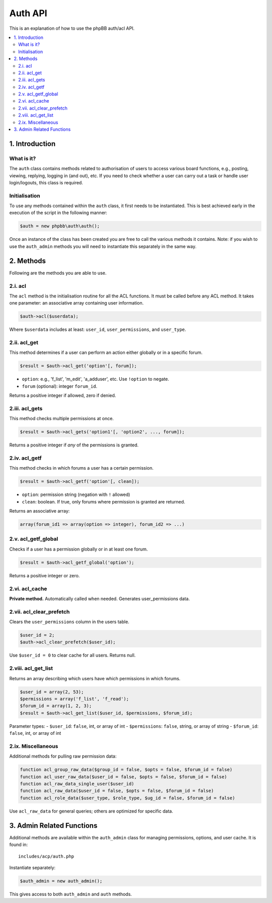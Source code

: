 Auth API
========

This is an explanation of how to use the phpBB auth/acl API.

.. contents::
   :local:
   :depth: 2

1. Introduction
---------------

What is it?
^^^^^^^^^^^

The ``auth`` class contains methods related to authorisation of users to access various board functions, e.g., posting, viewing, replying, logging in (and out), etc. If you need to check whether a user can carry out a task or handle user login/logouts, this class is required.

Initialisation
^^^^^^^^^^^^^^

To use any methods contained within the ``auth`` class, it first needs to be instantiated. This is best achieved early in the execution of the script in the following manner:

.. code-block:: php

    $auth = new phpbb\auth\auth();

Once an instance of the class has been created you are free to call the various methods it contains. Note: if you wish to use the ``auth_admin`` methods you will need to instantiate this separately in the same way.

2. Methods
----------

Following are the methods you are able to use.

2.i. acl
^^^^^^^^

The ``acl`` method is the initialisation routine for all the ACL functions. It must be called before any ACL method. It takes one parameter: an associative array containing user information.

.. code-block:: php

    $auth->acl($userdata);

Where ``$userdata`` includes at least: ``user_id``, ``user_permissions``, and ``user_type``.

2.ii. acl_get
^^^^^^^^^^^^^

This method determines if a user can perform an action either globally or in a specific forum.

.. code-block:: php

    $result = $auth->acl_get('option'[, forum]);

- ``option``: e.g., 'f_list', 'm_edit', 'a_adduser', etc. Use ``!option`` to negate.
- ``forum`` (optional): integer ``forum_id``.

Returns a positive integer if allowed, zero if denied.

2.iii. acl_gets
^^^^^^^^^^^^^^^

This method checks multiple permissions at once.

.. code-block:: php

    $result = $auth->acl_gets('option1'[, 'option2', ..., forum]);

Returns a positive integer if *any* of the permissions is granted.

2.iv. acl_getf
^^^^^^^^^^^^^^

This method checks in which forums a user has a certain permission.

.. code-block:: php

    $result = $auth->acl_getf('option'[, clean]);

- ``option``: permission string (negation with ``!`` allowed)
- ``clean``: boolean. If true, only forums where permission is granted are returned.

Returns an associative array:

.. code-block:: php

    array(forum_id1 => array(option => integer), forum_id2 => ...)

2.v. acl_getf_global
^^^^^^^^^^^^^^^^^^^^

Checks if a user has a permission globally or in at least one forum.

.. code-block:: php

    $result = $auth->acl_getf_global('option');

Returns a positive integer or zero.

2.vi. acl_cache
^^^^^^^^^^^^^^^

**Private method.** Automatically called when needed. Generates user_permissions data.

2.vii. acl_clear_prefetch
^^^^^^^^^^^^^^^^^^^^^^^^^

Clears the ``user_permissions`` column in the users table.

.. code-block:: php

    $user_id = 2;
    $auth->acl_clear_prefetch($user_id);

Use ``$user_id = 0`` to clear cache for all users. Returns null.

2.viii. acl_get_list
^^^^^^^^^^^^^^^^^^^^

Returns an array describing which users have which permissions in which forums.

.. code-block:: php

    $user_id = array(2, 53);
    $permissions = array('f_list', 'f_read');
    $forum_id = array(1, 2, 3);
    $result = $auth->acl_get_list($user_id, $permissions, $forum_id);

Parameter types:
- ``$user_id``: ``false``, int, or array of int
- ``$permissions``: ``false``, string, or array of string
- ``$forum_id``: ``false``, int, or array of int

2.ix. Miscellaneous
^^^^^^^^^^^^^^^^^^^

Additional methods for pulling raw permission data:

.. code-block:: php

    function acl_group_raw_data($group_id = false, $opts = false, $forum_id = false)
    function acl_user_raw_data($user_id = false, $opts = false, $forum_id = false)
    function acl_raw_data_single_user($user_id)
    function acl_raw_data($user_id = false, $opts = false, $forum_id = false)
    function acl_role_data($user_type, $role_type, $ug_id = false, $forum_id = false)

Use ``acl_raw_data`` for general queries; others are optimized for specific data.

3. Admin Related Functions
--------------------------

Additional methods are available within the ``auth_admin`` class for managing permissions, options, and user cache. It is found in:

::

    includes/acp/auth.php

Instantiate separately:

.. code-block:: php

    $auth_admin = new auth_admin();

This gives access to both ``auth_admin`` and ``auth`` methods.

